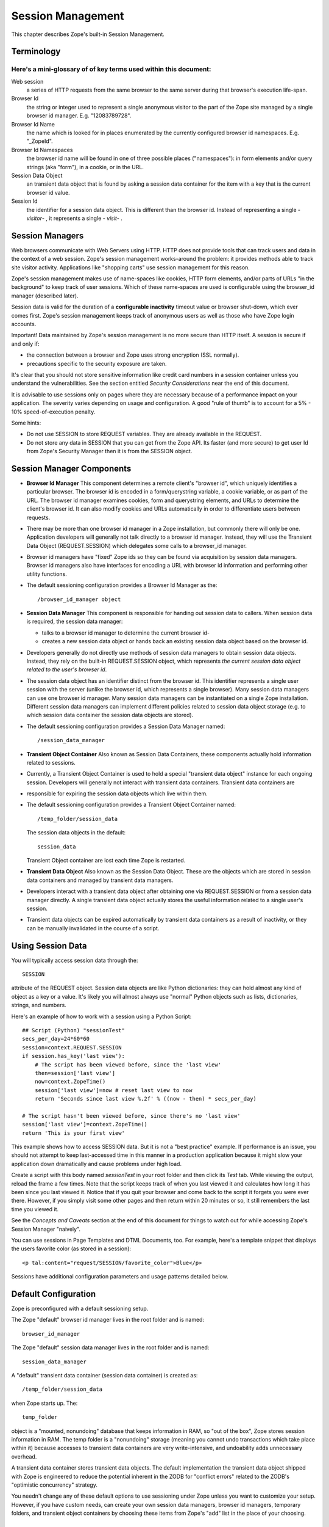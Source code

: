 Session Management
##################

This chapter describes Zope's built-in Session Management.

Terminology
===========

Here's a mini-glossary of of key terms used within this document:
+++++++++++++++++++++++++++++++++++++++++++++++++++++++++++++++++

Web session
  a series of HTTP requests from the same browser to the same server during
  that browser's execution life-span.

Browser Id
  the string or integer used to represent a single anonymous visitor to the
  part of the Zope site managed by a single browser id manager. E.g.
  "12083789728".

Browser Id Name
  the name which is looked for in places enumerated by the currently configured
  browser id namespaces. E.g. "_ZopeId".

Browser Id Namespaces
  the browser id name will be found in one of three possible places
  ("namespaces"): in form elements and/or query strings (aka "form"), in a
  cookie, or in the URL.

Session Data Object
  an transient data object that is found by asking a session data container for
  the item with a key that is the current browser id value.

Session Id
  the identifier for a session data object. This is different than the browser
  id. Instead of representing a single - *visitor*- , it represents a single -
  *visit*- .

Session Managers
================

Web browsers communicate with Web Servers using HTTP. HTTP does not provide
tools that can track users and data in the context of a web session. Zope's
session management works-around the problem: it provides methods able to track
site visitor activity. Applications like "shopping carts" use session
management for this reason.

Zope's session management makes use of name-spaces like cookies, HTTP form
elements, and/or parts of URLs "in the background" to keep track of user
sessions. Which of these name-spaces are used is configurable using the
browser_id manager (described later).

Session data is valid for the duration of a **configurable inactivity** timeout
value or browser shut-down, which ever comes first. Zope's session management
keeps track of anonymous users as well as those who have Zope login accounts.

Important! Data maintained by Zope's session management is no more secure than
HTTP itself. A session is secure if and only if:

- the connection between a browser and Zope uses strong encryption (SSL
  normally).

- precautions specific to the security exposure are taken.

It's clear that you should not store sensitive information like credit card
numbers in a session container unless you understand the vulnerabilities. See
the section entitled *Security Considerations* near the end of this document.

It is advisable to use sessions only on pages where they are necessary because
of a performance impact on your application. The severity varies depending on
usage and configuration. A good "rule of thumb" is to account for a 5% - 10%
speed-of-execution penalty.

Some hints:

- Do not use SESSION to store REQUEST variables. They are already available in
  the REQUEST.

- Do not store any data in SESSION that you can get from the Zope API. Its
  faster (and more secure) to get user Id from Zope's Security Manager then it
  is from the SESSION object.

Session Manager Components
==========================

- **Browser Id Manager**
  This component determines a remote client's "browser id", which uniquely
  identifies a particular browser. The browser id is encoded in a
  form/querystring variable, a cookie variable, or as part of the URL. The
  browser id manager examines cookies, form and querystring elements, and URLs
  to determine the client's browser id. It can also modify cookies and URLs
  automatically in order to differentiate users between requests.

- There may be more than one browser id manager in a Zope installation, but
  commonly there will only be one. Application developers will generally not
  talk directly to a browser id manager. Instead, they will use the Transient
  Data Object (REQUEST.SESSION) which delegates some calls to a browser_id
  manager.

- Browser id managers have "fixed" Zope ids so they can be found via
  acquisition by session data managers. Browser id managers also have
  interfaces for encoding a URL with browser id information and performing
  other utility functions.

- The default sessioning configuration provides a Browser Id Manager as the::

    /browser_id_manager object

- **Session Data Manager**
  This component is responsible for handing out session data to callers. When
  session data is required, the session data manager:

  * talks to a browser id manager to determine the current browser id-

  * creates a new session data object or hands back an existing session data
    object based on the browser id.

- Developers generally do not directly use methods of session data managers to
  obtain session data objects. Instead, they rely on the built-in
  REQUEST.SESSION object, which represents *the current session data object
  related to the user's browser id*.

- The session data object has an identifier distinct from the browser id. This
  identifier represents a single user session with the server (unlike the
  browser id, which represents a single browser). Many session data managers
  can use one browser id manager. Many session data managers can be
  instantiated on a single Zope installation. Different session data managers
  can implement different policies related to session data object storage (e.g.
  to which session data container the session data objects are stored).

- The default sessioning configuration provides a Session Data Manager named::

    /session_data_manager

- **Transient Object Container**
  Also known as Session Data Containers, these components actually hold
  information related to sessions.

- Currently, a Transient Object Container is used to hold a special "transient
  data object" instance for each ongoing session. Developers will generally not
  interact with transient data containers. Transient data containers are

- responsible for expiring the session data objects which live within them.

- The default sessioning configuration provides a Transient Object Container
  named::

    /temp_folder/session_data

  The session data objects in the default::

    session_data

  Transient Object container are lost each time Zope is restarted.

- **Transient Data Object**
  Also known as the Session Data Object. These are the objects which are stored
  in session data containers and managed by transient data managers.

- Developers interact with a transient data object after obtaining one via
  REQUEST.SESSION or from a session data manager directly. A single transient
  data object actually stores the useful information related to a single user's
  session.

- Transient data objects can be expired automatically by transient data
  containers as a result of inactivity, or they can be manually invalidated in
  the course of a script.

Using Session Data
==================

You will typically access session data through the::

  SESSION

attribute of the REQUEST object. Session data objects are like Python
dictionaries: they can hold almost any kind of object as a key or a value. It's
likely you will almost always use "normal" Python objects such as lists,
dictionaries, strings, and numbers.

Here's an example of how to work with a session using a Python Script::

  ## Script (Python) "sessionTest"
  secs_per_day=24*60*60
  session=context.REQUEST.SESSION
  if session.has_key('last view'):
      # The script has been viewed before, since the 'last view'
      then=session['last view']
      now=context.ZopeTime()
      session['last view']=now # reset last view to now
      return 'Seconds since last view %.2f' % ((now - then) * secs_per_day)

  # The script hasn't been viewed before, since there's no 'last view' 
  session['last view']=context.ZopeTime()
  return 'This is your first view'

This example shows how to access SESSION data. But it is not a "best practice"
example. If performance is an issue, you should not attempt to keep
last-accessed time in this manner in a production application because it might
slow your application down dramatically and cause problems under high load.

Create a script with this body named *sessionTest* in your root folder and
then click its *Test* tab. While viewing the output, reload the frame a few
times. Note that the script keeps track of when you last viewed it and
calculates how long it has been since you last viewed it. Notice that if you
quit your browser and come back to the script it forgets you were ever there.
However, if you simply visit some other pages and then return within 20 minutes
or so, it still remembers the last time you viewed it.

See the *Concepts and Caveats* section at the end of this document for things
to watch out for while accessing Zope's Session Manager "naively".

You can use sessions in Page Templates and DTML Documents, too. For example,
here's a template snippet that displays the users favorite color (as stored in
a session)::

  <p tal:content="request/SESSION/favorite_color">Blue</p>

Sessions have additional configuration parameters and usage patterns detailed
below.

Default Configuration
=====================

Zope is preconfigured with a default sessioning setup.

The Zope "default" browser id manager lives in the root folder and is named::

  browser_id_manager

The Zope "default" session data manager lives in the root folder and is named::

  session_data_manager

A "default" transient data container (session data container) is created as::

  /temp_folder/session_data

when Zope starts up. The::

  temp_folder

object is a "mounted, nonundoing" database that keeps information in RAM, so
"out of the box", Zope stores session information in RAM. The temp folder is a
"nonundoing" storage (meaning you cannot undo transactions which take place
within it) because accesses to transient data containers are very
write-intensive, and undoability adds unnecessary overhead.

A transient data container stores transient data objects. The default
implementation the transient data object shipped with Zope is engineered to
reduce the potential inherent in the ZODB for "conflict errors" related to the
ZODB's "optimistic concurrency" strategy.

You needn't change any of these default options to use sessioning under Zope
unless you want to customize your setup. However, if you have custom needs, can
create your own session data managers, browser id managers, temporary folders,
and transient object containers by choosing these items from Zope's "add" list
in the place of your choosing.

Advanced Development Using Sessioning
=====================================

Overview
++++++++

When you work with the REQUEST.SESSION object, you are working with a "session
data object" that is related to the current site user.

Session data objects have methods of their own, including methods with allow
developers to get and set data. Session data objects are also "wrapped" in the
acquisition context of their session data manager, so you may additionally call
any method on a session data object that you can call on a session data
manager. For information about the API of a session data manager and a session
data object, see the Zope Help system item in "Zope Help" -> "API Reference" ->
"Session API".

Obtaining A Session Data Object
+++++++++++++++++++++++++++++++

The session data object associated with the browser id in the current request
may be obtained via REQUEST.SESSION. If a session data object does not exist in
the session data container, one will be created automatically when you
reference REQUEST.SESSION::

  <dtml-let data="REQUEST.SESSION">
      The 'data' name now refers to a new or existing session data object.
  </dtml-let>

You may also use the::

  getSessionData()

method of a session data manager to do the same thing::

  <dtml-let data="session_data_manager.getSessionData()">
      The 'data' name now refers to a new or existing session data object.
  </dtml-let>

A reference to REQUEST.SESSION or::

  getSessionData()

implicitly creates a new browser id if one doesn't exist in the current
request. These mechanisms also create a new session data object in the session
data container if one does not exist related to the browser id in the current
request. To inhibit this behavior, use the create=0 flag to the::

  getSessionData()

method. In ZPT::

<span tal:define="data python:context.session_data_manager.getSessionData(create=0)">

Note: create=0 means return a reference to the session or None. create=1 means
return a reference if one exists or create a new Session object and the
reference.

Modifying A Session Data Object
+++++++++++++++++++++++++++++++

Once you've used REQUEST.SESSION or::

  session_data_manager.getSessionData()

to obtain a session data object, you can set key/value pairs of that session
data object.

In ZPT::

  <span tal:define="data python: request.SESSION">
      <tal:block define="temp python: data.set('foo','bar')">
          <p tal:content="python: data.get('foo')">bar will print here"</p>
      </tal:block>
  </span>

An essentially arbitrary set of key/value pairs can be placed into a session
data object. Keys and values can be any kinds of Python objects (note: see
*Concepts and Caveats* section below for exceptions to this rule). The session
data container which houses the session data object determines its expiration
policy. Session data objects will be available across client requests for as
long as they are not expired.

Clearing A Session Data Object
++++++++++++++++++++++++++++++

You can clear all keys and values from a SESSION object by simply calling its
clear() method.

In ZPT::

  <span tal:define="dummy python:request.SESSION.clear()"></span>

Manually Invalidating A Session Data Object
+++++++++++++++++++++++++++++++++++++++++++

Developers can manually invalidate a session data object. When a session data
object is invalidated, it will be flushed from the system.

There is a caveat. If you invalidate the session object in a script then you
**must** obtain a fresh copy of the session object by calling getSessionData
and not by reference (REQUEST.SESSION).

Here is an example using DTML:::

  <!-- set a SESSION key and value -->
  <dtml-let data="REQUEST.SESSION">
  <dtml-call "data.set('foo','bar')      

  <!-- Now invalidate the SESSION -->
  <dtml-call "data.invalidate()">

  <!-- But REQUEST.SESSION gives us stale data which is bad.
  The next statement will still show 'foo' and 'bar'
  <dtml-var "REQUEST.SESSION>

  <!-- Heres the work-around: -->
  data = session_data_manager.getSessionData()

  <!-- Now we get a fresh copy and life is good as 'foo' and 'bar' have gone away as expected -->
  <dtml-var data>

Manual invalidation of session data is useful when you need a "fresh" copy of a
session data object.

If an "onDelete" event is defined for a session data object, the onDelete
method will be called before the data object is invalidated. See a following
section for information about session data object "onDelete" and "onAdd"
events.

Manually Invalidating A Browser Id Cookie
+++++++++++++++++++++++++++++++++++++++++

Invalidating a session data object does not invalidate the browser id cookie
stored on the user's browser. Developers may manually invalidate the cookie
associated with the browser id. To do so, they can use the::

  flushBrowserIdCookie()

method of a browser id manager. For example::

  <dtml-call "REQUEST.SESSION.getBrowserIdManager().flushBrowserIdCookie()">

If the::

  cookies

namespace isn't a valid browser id key namespace when this call is performed,
an exception will be raised.

Using Session Data with TAL
+++++++++++++++++++++++++++

Here's an example of using the session data object with TAL::

  <span tal:define="a python:request.SESSION;
                    dummy python:a.set('zopetime',context.ZopeTime())">
      <p tal:content="python: a.get('zopetime')"></p>
  </span>

Using Session Data From Python
++++++++++++++++++++++++++++++

Here's an example of using a session data manager and session data object from
a set of Python external methods::

  import time
  def setCurrentTime(self):
      a = self.REQUEST.SESSION
      a.set('thetime', time.time())

  def getLastTime(self):
      a = self.REQUEST.SESSION
      return a.get('thetime')

Calling the setCurrentTime will set the value of the current session's
"thetime" key to an integer representation of the current time. Calling the
getLastTime external method will return the integer representation of the last
known value of "thetime".

Interacting with Browser Id Data
++++++++++++++++++++++++++++++++

You can obtain the browser id value associated with the current request::

  <dtml-var "REQUEST.SESSION.getBrowserIdManager().getBrowserId()">

Another way of doing this, which returns the same value is::

  <dtml-var "REQUEST.SESSION.getContainerKey()">

If no browser id exists for the current request, a new browser id is created
implicitly and returned.

If you wish to obtain the current browser id value without implicitly creating
a new browser id for the current request, you can ask the browser_id_manager
object explicitly for this value with the `create=0` parameter::

  <dtml-var "browser_id_manager.getBrowserId(create=0)">

This snippet will print a representation of the None value if there isn't a
browser id associated with the current request, or it will print the browser id
value if there is one associated with the current request. Using `create=0` is
useful if you do not wish to cause the sessioning machinery to attach a new
browser id to the current request, perhaps if you do not wish a browser id
cookie to be set.

The browser id is either a string or an integer and has no business meaning. In
your code, you should not rely on the browser id value composition, length, or
type as a result, as it is subject to change.

Determining Which Namespace Holds The Browser Id
++++++++++++++++++++++++++++++++++++++++++++++++

For some applications, it is advantageous to know from which namespace (
"cookies", "form", or "url") the browser id has been gathered.

It should be noted that you can configure the browser_id_manager (its in Zope
root by default) so that it searches whatever combination of namespaces you
select.

There are three methods of browser id managers which allow you to accomplish
this::

  <dtml-if "REQUEST.SESSION.getBrowserIdManager().isBrowserIdFromCookie()">
      The browser id came from a cookie.
  </dtml-if>

  <dtml-if "REQUEST.SESSION.getBrowserIdManager().isBrowserIdFromForm()">
      The browser id came from a form.
  </dtml-if>

  <dtml-if "REQUEST.SESSION.getBrowserIdManager().isBrowserIdFromUrl()">
      The browser id came from the URL.
  </dtml-if>

The::

  isBrowserIdFromCookie()

method will return true if the browser id in the current request comes from
the::

  REQUEST.cookies

namespace. This is true if the browser id was sent to the Zope server as a
cookie.

The::

  isBrowserIdFromForm()

method will return true if the browser id in the current request comes from
the::

  REQUEST.form

namespace. This is true if the browser id was sent to the Zope server encoded
in a query string or as part of a form element.

The::

  isBrowserIdFromUrl()

method will return true if the browser id in the current request comes from the
leading elements of the URL.

If a browser id doesn't actually exist in the current request when one of these
methods is called, an error will be raised.

During typical operations, you shouldn't need to use these methods, as you
shouldn't care from which namespace the browser id was obtained. However, for
highly customized applications, this set of methods may be useful.

Obtaining the Browser Id Name/Value Pair and Embedding It Into A Form
+++++++++++++++++++++++++++++++++++++++++++++++++++++++++++++++++++++

You can obtain the browser id name from a browser id manager instance. We've
already determined how to obtain the browser id itself. It is useful to also
obtain the browser id name if you wish to embed a browser id name/value pair as
a hidden form field for use in POST requests. Here's a TAL example::

    <span tal:define="idManager python:request.SESSION.getBrowserIdManager()">
        <form action="thenextmethod">
            <input type=submit name="submit" value=" GO ">
            <input type="hidden" name="name" value="value"
                   tal:attributes="name python: idManager.getBrowserIdName();
                                   value python: idManager.getBrowserId()">
        </form>
    </span>

A convenience function exists for performing this action as a method of a
browser id manager named "getHiddenFormField"::

  <html>
  <body>
    <form action="thenextmethod">
      <input type="submit" name="submit" value=" GO ">
      <dtml-var "REQUEST.SESSION.getBrowserIdManager().getHiddenFormField()">
    </form>
  </body>
  </html>

When the above snippets are rendered, the resulting HTML will look something
like this::

  <html>
  <body>
    <form action="thenextmethod">
      <input type="submit" name="submit" value=" GO ">
      <input type="hidden" name="_ZopeId" value="9as09a7fs70y1j2hd7at8g">
    </form>
  </body>
  </html>

Note that to maintain state across requests when using a form submission, even
if you've got

- Automatically Encode
- Zope-Generated URLs With a Browser Id

checked off in your browser id manager, you'll either need to encode the form
"action" URL with a browser id (see "Embedding A Browser Id Into An HTML Link"
below) or embed a hidden form field.

Using formvar-based sessioning.
+++++++++++++++++++++++++++++++

To use formvar-based sessioning, you need to encode a link to its URL with the
browser id by using the browser id manager's::

  encodeUrl()

method.

Determining Whether A Browser Id is "New"
+++++++++++++++++++++++++++++++++++++++++

A browser id is "new" if it has been set in the current request but has not yet
been acknowledged by the client. "Not acknowledged by the client" means it has
not been sent back by the client in a request. This is the case when a new
browser id is created by the sessioning machinery due to a reference to
REQUEST.SESSION or similar as opposed to being received by the sessioning
machinery in a browser id name namespace. You can use the::

  isBrowserIdNew()

method of a browser id manager to determine whether the session is new::

  <dtml-if "REQUEST.SESSION.getBrowserIdManager().isBrowserIdNew()">
      Browser id is new.
  <dtml-else>
      Browser id is not new.
  </dtml-if>

This method may be useful in cases where applications wish to prevent or detect
the regeneration of new browser ids when the same client visits repeatedly
without sending back a browser id in the request (such as may be the case when
a visitor has cookies "turned off" in their browser and the browser id manager
only uses cookies).

If there is no browser id associated with the current request, this method will
raise an error.

You shouldn't need to use this method during typical operations, but it may be
useful in advanced applications.


Determining Whether A Session Data Object Exists For The Browser Id Associated With This Request
++++++++++++++++++++++++++++++++++++++++++++++++++++++++++++++++++++++++++++++++++++++++++++++++

If you wish to determine whether a session data object with a key that is the
current request's browser id exists in the session data manager's associated
session data container, you can use the::

  hasSessionData()

method of the session data manager. This method returns true if there is
session data associated with the current browser id::

  <dtml-if "session_data_manager.hasSessionData()">
    The sessiondatamanager object has session data for the browser id
    associated with this request.
  <dtml-else>
    The sessiondatamanager object does not have session data for
    the browser id associated with this request.
  </dtml-if>

The::

  hasSessionData()

method is useful in highly customized applications, but is probably less useful
otherwise. It is recommended that you use REQUEST.SESSION instead, allowing the
session data manager to determine whether or not to create a new data object
for the current request.

Embedding A Browser Id Into An HTML Link
++++++++++++++++++++++++++++++++++++++++

You can embed the browser id name/value pair into an HTML link for use during
HTTP GET requests. When a user clicks on a link with a URL encoded with the
browser id, the browser id will be passed back to the server in the
REQUEST.form namespace. If you wish to use formvar-based session tracking, you
will need to encode all of your "public" HTML links this way. You can use the::

  encodeUrl()

method of browser id managers in order to perform this encoding::

  <html>
  <body>
    <a href="<dtml-var "REQUEST.SESSION.getBrowserIdManager().encodeUrl('/amethod')">">
      Here
    </a>
    is a link.
  </body>
  </html>

The above dtml snippet will encode the URL "/amethod" (the target of the word
"Here") with the browser id name/value pair appended as a query string. The
rendered output of this DTML snippet would look something like this::

  <html>
  <body>
    <a href="/amethod?_ZopeId=7HJhy78978979JHK">Here</a>
    is a link.
  </body>
  </html>

You may successfully pass URLs which already contain query strings to the::

  encodeUrl()

method. The encodeUrl method will preserve the existing query string and append
its own name/value pair.

You may choose to encode the browser id into the URL using an "inline" style if
you're checking for browser ids in the URL (e.g. if you've checked::

  URLs

in the "Look for Browser Id in" form element of your browser id manager)::

  <html>
  <body>
    <a href="<dtml-var "REQUEST.SESSION.getBrowserIdManager().encodeUrl('/amethod', style='inline')">">Here</a>
    is a link.
  </body>
  </html>

The above dtml snippet will encode the URL "/amethod" (the target of the word
"Here") with the browser id name/value pair embedded as the first two elements
of the URL itself. The rendered output of this DTML snippet would look
something like this::

  <html>
  <body>
    <a href="/_ZopeId/7HJhy78978979JHK/amethod">Here</a>
    is a link.
  </body>
  </html>

Using Session onAdd and onDelete Events
+++++++++++++++++++++++++++++++++++++++

The configuration of a Transient Object Container (aka a session data
container) allows a method to be called when a session data object is created
(onAdd) or when it is invalidated or timed out (onDelete).

The events are independent of each other. You might want an onAdd method but
not an onDelete method. You may define one, both or none of the TOC event
methods.

Here are examples of the kinds of things Session onAdd and onDelete methods are
used to do:

- The onAdd method can be used to populate a session data object with "default"
  values before it's used by application code.

- The onDelete method can write the contents of a session data object out to a
  permanent data store before it is timed out or invalidated.

You can manually configure the onAdd and onDelete methods. Click the
*management tab* of '\temp_folder\session_data. Enter "a physical path" to
either a an external method or python script. NOTE: This configuration is only
good until the next Zope shutdown because::

  \temp_folder\session_data

is in a RAM database, Configure the onAdd and onDelete methods for this data
container via the::

  zope.conf

configuration file for your Zope instance. This is covered in some detail in
*Setting Initial Transient Object Container Parameters* later in this document.

Note: the onAdd and onDelete events do not raise exceptions if logic in the
method code fails. Instead, an error is logged in the Zope event log. In recent
versions of Zope, the event.log defaults to Zope-Instance/log/event.log. This
is configurable in::

  zope.conf

Writing onAdd and onDelete Methods
++++++++++++++++++++++++++++++++++

Session data objects optionally call a Zope method when they are created and
when they are timed out or invalidated.

Specially-written Script (Python) scripts can be written to serve the purpose
of being called on session data object creation and invalidation.

The Script (Python) should define two arguments, "sdo" and "toc". "sdo"
represents the session data object being created or terminated, and "toc"
represents the transient object container in which this object is stored.

For example, to create a method to handle a session data object onAdd event
which prepopulates the session data object with a DateTime object, you might
write a Script (Python) named::

  onAdd

which had function parameters "sdo" and "toc" and a body of::

  sdo['date'] = context.ZopeTime()

If you set the path to this method as the onAdd event, before any application
handles the new session data object, it will be prepopulated with a key::

  date

that has the value of a DateTime object set to the current time.

To create a method to handle a session onDelete event which writes a log
message, you might write an External Method with the following body::

  from zLOG import LOG, WARNING
  def onDelete(sdo, toc):
      logged_out = sdo.get('logged_out', None)
      if logged_out is None:
          LOG('session end', WARNING,
              'session ended without user logging out!')

If you set the path to this method as the onDelete event, a message will be
logged if the::

  logged_out

key is not found in the session data object.

Note that for onDelete events, there is no guarantee that the onDelete event
will be called in the context of the user who originated the session! Due to
the "expire-after-so-many-minutes-of-inactivity" behavior of session data
containers, a session data object onDelete event initiated by one user may be
called while a completely different user is visiting the application. Your
onDelete event method should not naively make any assumptions about user state.
For example, the result of the Zope call "getSecurityManager().getUser()" in an
onDelete session event method will almost surely *not* be the user who
originated the session.

The session data object onAdd method will always be called in the context of
the user who starts the session.

For both onAdd and onDelete events, it is almost always desirable to set proxy
roles on event methods to replace the roles granted to the executing user when
the method is called because the executing user will likely not be the user for
whom the session data object was generated. For more information about proxy
roles, see the chapter entitled `Users and Security <Security.stx>`_.

For additional information about using session onDelete events in combination
with data object timeouts, see the section entitled "Session Data Object
Expiration Considerations" in the Concepts and Caveats section below.


Configuration and Operation
===========================

Setting the default Transient Object Container Parameters
+++++++++++++++++++++++++++++++++++++++++++++++++++++++++

Click on::

  /temp_folder/session_data

and you'll see options to control inactivity time-outs and the maximum
allowable number of Session objects. You can even include paths to python
scripts that handle a Session's after-add and before-delete events.

Because::

  /temp_folder/session_data

is stored in a RAM database, it disappears and is recreated after each restart
of your Zope server. This means that any changes to parameters will be lost the
next time you restart your Zope server.

If you need to permanently alter the default Transient Object Container's
configuration you must edit Zope's startup configuration file::

  zope.conf

Note that additional Transient Object Containers can be instantiated in
permanent storage. They are rarely needed. If you do need this its covered in
detail later in this document.

Here is the relevant portion of zope.conf::

  # Directive: maximum-number-of-session-objects
  # Description: An integer value representing the maximum number 
  #              of subobjects" 
  # allowable in the '/temp_folder/session_data' transient object container.
  #         
  # Default: 1000
  # Example: maximum-number-of-session-objects 10000

  # Directive: session-add-notify-script-path
  #
  # Description:
  #     An optional fill Zope path name of a callable object to be set as the
  #     "script to call on object addition" of the session_data transient
  #     object container created in the /temp_folder folder at startup.
  #
  # Default: unset
  # Example: session-add-notify-script-path /scripts/add_notifier

  # Directive: session-delete-notify-script-path
  #

  # Description:
  #     An optional fill Zope path name of a callable object to be set as the
  #     "script to call on object deletion" of the session_data transient
  #     object container created in the /temp_folder folder at startup.
  #
  # Default: unset
  # Example: session-delete-notify-script-path /scripts/del_notifier

  # Directive: session-timeout-minutes
  #
  # Description:
  #     An integer value representing the number of minutes to be used as the
  #     "data object timeout" of the '/temp_folder/session_data' transient
  #     object container.
  #
  # Default: 20
  # Example: session-timeout-minutes 30

  # Directive: session-resolution-seconds
  #
  # Description:
  #    An integer value representing the number of seconds to be used as the
  #    "timeout resolution" of the '/temp_folder/session_data' transient
  #    object container.
  #
  # Default: 20
  # Example: session-resolution-seconds 60

Instantiating Multiple Browser Id Managers (Optional)
+++++++++++++++++++++++++++++++++++++++++++++++++++++

Transient data objects depend on a session data manager, which in turn depends
on a browser id manager. A browser id manager doles out and otherwise manages
browser ids. All session data managers need to talk to a browser id manager to
get browser id information.

You needn't create a browser id manager to use sessioning. One is already
created as a result of the initial Zope installation. If you've got special
needs, you may want to instantiate more than one browser id manager. Having
multiple browser id managers may be useful in cases where you have a "secure"
section of a site and an "insecure" section of a site, each using a different
browser id manager with respectively restrictive security settings.

In the container of your choosing, select "Browser Id Manager" from the add
dropdown list in the Zope management interface. When you add a new browser id
manager, the form options available are:

Id
  You cannot choose an id for your browser id manager. It must always be
  "browser_id_manager". Additionally, you cannot rename a browser id manager.
  This is required in the current implementation so that session data managers
  can find session id managers via Zope acquisition.

Title
  the browser id manager title.

Browser Id Name
  the name used to look up the value of the browser id. This will be the name
  looked up in the `cookies` or `form` REQUEST namespaces when the browser id
  manager attempts to find a cookie, form variable, or URL with a browser id in
  it.

Look for Browser Id Name In
  choose the request elements to look in when searching for the browser id
  name. You may choose "cookies", "Forms and Query Strings", and "URLs".

Automatically Encode Zope-Generated URLs With A Browser Id

  if this option is checked, all URLs generated by Zope (such as URLs obtained
  via the `absolute_url` method of all Zope objects) will have a browser id
  name/value pair embedded within them. This typically only make sense if
  you've also got the `URLs` setting of "Look for Browser Id in" checked off.

Cookie Path
  this is the `path` element which should be sent in the browser id cookie. For
  more information, see the Netscape Cookie specification at
  http://home.netscape.com/newsref/std/cookie_spec.html.

Cookie Domain
  this is the "domain" element which should be sent in the browser id cookie.
  For more information, see the Netscape Cookie specification at
  http://home.netscape.com/newsref/std/cookie_spec.html. Leaving this form
  element blank results in no domain element in the cookie. If you change the
  cookie domain here, the value you enter must have at least two dots (as per
  the cookie spec).

Cookie Lifetime In Days
  browser id cookies sent to browsers will last this many days on a remote
  system before expiring if this value is set. If this value is 0, cookies will
  persist on client browsers for only as long as the browser is open.

Only Send Cookie Over HTTPS

  if this flag is set, only send cookies to remote browsers if they're
  communicating with us over https. The browser id cookie sent under this
  circumstance will also have the `secure` flag set in it, which the remote
  browser should interpret as a request to refrain from sending the cookie back
  to the server over an insecure (non-https) connection. NOTE: In the case you
  wish to share browser id cookies between https and non-https connections from
  the same browser, do not set this flag.

After reviewing and changing these options, click the "Add" button to
instantiate a browser id manager.

You can change any of a browser id manager's initial settings by visiting it in
the management interface.

Instantiating A Session Data Manager (Optional)
+++++++++++++++++++++++++++++++++++++++++++++++

After instantiating at least one browser id manager, it's possible to
instantiate a session data manager. You don't need to do this in order to begin
using Zope's sessioning machinery, as a default session data manager is created
as::

  /session_data_manager

You can place a session data manager in any Zope container,as long as a browser
id manager object named::

  browser_id_manager

can be acquired from that container. The session data manager will use the
first acquired browser id manager.

Choose "Session Data Manager" within the container you wish to house the
session data manager from the "Add" dropdown box in the Zope management
interface.

The session data manager add form displays these options:

Id
  choose an id for the session data manager

Title
  choose a title for the session data manager

Transient Object Container Path
  enter the Zope path to a Transient Object Container in this text box in order
  to use it to store your session data objects. Note: session manager's should
  not share transient object paths. This is an example path:

  Zope transient object container is::

    /MyTransientSessionFolder

After reviewing and changing these options, click the "Add" button to
instantiate a session data manager.

You can manage a session data manager by visiting it in the management
interface. You may change all options available during the add process by doing
this.

Instantiating a Transient Object Container
++++++++++++++++++++++++++++++++++++++++++

The default transient object container at::

  /temp_folder/session_data

stores its objects in RAM, so these objects and their data disappear when you
restart Zope.

If you want your session data to persist across server reboots, or if you have
a very large collection of session data objects, or if you'd like to share
sessions between ZEO clients, you will want to instantiate a transient data
container in a more permanent storage.

A heavily-utilized transient object container *should be instantiated inside a
database which is nonundoing*! Although you may instantiate a transient data
container in any storage, if you make heavy use of an external session data
container in an undoing database (such as the default Zope database which is
backed by "FileStorage", an undoing and versioning storage), your database will
grow in size very quickly due to the high-write nature of session tracking,
forcing you to pack very often. You can "mount" additional storages within the
`zope.conf` file of your Zope instance. The default `temp_folder` is mounted
inside a `TemporaryStorage` , which is nonundoing and RAM-based. There are
other nonundoing storages, such as BerkeleyStorage, although none quite as
well-supported as TemporaryStorage.

Here are descriptions of the add form of a Transient Object Container, which
may be added by selecting "Transient Object Container" for the Zope Add list.:

  Special note: When you add a transient object container to a non-RAM-based
  storage, unlike the the default transient objects contained in temp_folder,
  these instances of TOC maintain their parameter settings between Zope
  Restarts. Importantly, they *do not* read zope.conf.

Id
  the id of the transient object container

Title (optional)
  the title of the transient object container

Data object timeout in minutes
  enter the number of minutes of inactivity which causes a contained transient
  object be be timed out. "0" means no expiration.

Maximum number of subobjects
  enter the maximum number of transient objects that can be added to this
  transient object container. This value helps prevent "denial of service"
  attacks to your Zope site by effectively limiting the number of concurrent
  sessions.

Script to call upon object add (optional)
  when a session starts, you may call an external method or Script (Python).
  This is the Zope path to the external method or Script (Python) object to be
  called. If you leave this option blank, no onAdd function will be called. An
  example of a method path is `/afolder/amethod`.

Script to call upon object delete (optional)
  when a session ends, you may call an external method or Script (Python). This
  is the Zope path to the external method or Script (Python) object to be
  called. If you leave this option blank, no onDelete function will be called.
  An example of a method path is `/afolder/amethod`.


Multiple session data managers can make use of a single transient object
container to the extent that they may share the session data objects placed in
the container between them. This is not a recommended practice, however, as it
has not been tested at all.

The `data object timeout in minutes` value is the number of minutes that
session data objects are to be kept since their last-accessed time before they
are flushed from the data container. For instance, if a session data object is
accessed at 1:00 pm, and if the timeout is set to 20 minutes, if the session
data object is not accessed again by 1:19:59, it will be flushed from the data
container at 1:20:00 or a time shortly thereafter. "Accessed", in this
terminology, means "pulled out of the container" by a call to the session data
manager's getSessionData() method or an equivalent (e.g. a reference to
REQUEST.SESSION). See "Session Data Object Expiration Considerations" in the
*Concepts and Caveats* section below for details on session data expiration.

Configuring Sessioning Permissions
++++++++++++++++++++++++++++++++++

You need only configure sessioning permissions if your requirements deviate
substantially from the norm. In this case, here is a description of the
permissions related to sessioning.

Permissions related to browser id managers
~~~~~~~~~~~~~~~~~~~~~~~~~~~~~~~~~~~~~~~~~~

Add Browser Id Manager
  allows a role to add browser id managers. By default, enabled for `Manager`.

Change Browser Id Manager
  allows a role to change an instance of a browser id manager. By default,
  enabled for `Manager`.

Access contents information
  allows a role to obtain data about browser ids. By default, enabled for
  `Manager` and `Anonymous`.


Permissions related to session data managers:
~~~~~~~~~~~~~~~~~~~~~~~~~~~~~~~~~~~~~~~~~~~~~

Add Session Data Manager
  allows a role to add session data managers. By default, enabled for
  `Manager`.

Change Session Data Manager
  allows a role to call management-related methods of a session data manager.
  By default, enabled for `Manager`.

Access session data
  allows a role to obtain access to the session data object related to the
  current browser id. By default, enabled for `Manager` and `Anonymous`. You
  may wish to deny this permission to roles who have DTML or Web-based Python
  scripting capabilities who should not be able to access session data.

Access arbitrary user session data
  allows a role to obtain and otherwise manipulate any session data object for
  which the browser id is known. By default, enabled for `Manager`.

Access contents information
  allows a role to obtain data about session data. By default, enabled for
  `Manager` and `Anonymous`.

Permissions related to transient object containers:
~~~~~~~~~~~~~~~~~~~~~~~~~~~~~~~~~~~~~~~~~~~~~~~~~~~

Add Transient Object Container
  allows a role to add transient objects containers. By default, enabled for
  `Manager`.

Change Transient Object Container
  allows a role to make changes to a transient object container.

Access Transient Objects
  allows a role to obtain and otherwise manipulate the transient object related
  to the current browser id.

Concepts and Caveats
====================

Security Considerations
+++++++++++++++++++++++

Sessions are insecure by their very nature. If an attacker gets a hold of
someone's browser id, and if they can construct a cookie or use form elements
or URL elements to pose as that user from their own browser, they will have
access to all information in that user's session. Sessions are not a
replacement for authentication for this reason.

Ideally, you'd like to make certain that nobody but the user its intended for
gets a hold of his browser id. To take steps in this direction, and if you're
truly concerned about security, you will ensure that you use cookies to
maintain browser id information, and you will secure the link between your
users and your site using SSL. In this configuration, it is more difficult to
"steal" browser id information as the browser id will not be evident in the URL
and it will be very difficult for attackers to "tap" the encrypted link between
the browser and the Zope site.

There are significant additional risks to user privacy in employing sessions in
your application, especially if you use URL-based or formvar-based browser ids.
Commonly, a browser id is embedded into a form/querystring or a URL in order to
service users who don't have cookies turned on.

For example, this kind of bug was present until recently in a lot of webmail
applications: if you sent a mail to someone that included a link to a site
whose logs you could read, and the user clicked on the link in his webmail
page, the full URL of the page, including the authentication (stored as session
information in the URL) would be sent as a HTTP REFERER to your site.

Nowadays all serious webmail applications either choose to store at least some
of the authentication information outside of the URL (in a cookie for
instance), or process all the user-originated URLs included in the mail to make
them go through a redirection that sanitizes the HTTP REFERER.

The moral of the story is: if you're going to use sessions to store sensitive
information, and you link to external sites within your own site, you're best
off using *only* cookie-based browser ids.

Browser Id (Non-)Expiration
+++++++++++++++++++++++++++

A browser id will last as long as the browser id cookie persists on the client,
or for as long as someone uses a bookmarked URL with a browser id encoded into
it.

The same id will be obtained by a browser id manager on every visit by that
client to a site - potentially indefinitely depending on which conveyance
mechanisms you use and your configuration for cookie persistence.

The transient object container implements a policy for data object expiration.
If asked for a session data object related to a particular browser id which has
been expired by a session data container, a session data manager will a return
a new session data object.

Session Data Object Expiration Considerations
+++++++++++++++++++++++++++++++++++++++++++++

Session data objects expire after the period between their last access and
"now" exceeds the timeout value provided to the session data container which
hold them. No special action need be taken to expire session data objects.

However, because Zope has no scheduling facility, the sessioning machinery
depends on the continual exercising of itself to expire session data objects.
If the sessioning machinery is not exercised continually, it's possible that
session data objects will stick around longer than the time specified by their
data container timeout value. For example:

- User A exercises application machinery that generates a session data object.
  It is inserted into a session data container which advertises a 20-minute
  timeout.

- User A "leaves" the site.

- 40 minutes go by with no visitors to the site.

- User B visits 60 minutes after User A first generated his session data
  object, and exercises app code which hands out session data objects. - *User
  A's session is expired at this point, 40 minutes "late".*

As shown, the time between a session's onAdd and onDelete is not by any means
*guaranteed* to be anywhere close to the amount of time represented by the
timeout value of its session data container. The timeout value of the data
container should only be considered a "target" value.

Additionally, even when continually exercised, the sessioning machinery has a
built in error potential of roughly 20% with respect to expiration of session
data objects to reduce resource requirements. This means, for example, if a
transient object container timeout is set to 20 minutes, data objects added to
it may expire anywhere between 16 and 24 minutes after they are last accessed.

Sessioning and Transactions
+++++++++++++++++++++++++++

Sessions interact with Zope's transaction system. If a transaction is aborted,
the changes made to session data objects during the transaction will be rolled
back.

Mutable Data Stored Within Session Data Objects
+++++++++++++++++++++++++++++++++++++++++++++++

If you mutate an object stored as a value within a session data object, you'll
need to notify the sessioning machinery that the object has changed by calling
`set` or `__setitem__` on the session data object with the new object value.
For example::

  session = self.REQUEST.SESSION
  foo = {}
  foo['before'] = 1
  session.set('foo', foo)

  # mutate the dictionary

  foo['after'] = 1

  # performing session.get('foo') 10 minutes from now will likely
  # return a dict with only 'before' within!

You'll need to treat mutable objects immutably, instead. Here's an example that
makes the intent of the last example work by doing so::

  session = self.REQUEST.SESSION
  foo = {}
  foo['before'] = 1
  session.set('foo', foo)

  # mutate the dictionary
  foo['after'] = 1

  # tickle the persistence machinery
  session.set('foo', foo)

An easy-to-remember rule for manipulating data objects in session storage:
always explicitly place an object back into session storage whenever you change
it. For further reference, see the "Persistent Components" chapter of the Zope
Developer's Guide at http://www.zope.org/Documentation/ZDG.

session.invalidate() and stale references to the session object
+++++++++++++++++++++++++++++++++++++++++++++++++++++++++++++++

This Python Script illustrates an issue with using the invalidate method of a
session object::

  request = container.REQUEST
  session = request.SESSION
  session.set('foo','bar')
  session.invalidate() 
  # ............................................
  # we expect that invalidate() flushes the session 
  # ............................................
  print 'after invalidate()',session.get('foo') # 'bar' still prints!

  # ............................................
  # Even this isn't enough
  # ............................................
  session = request.SESSION
  print 'after invalidate()', session.get('foo') # 'bar' still prints!

  # ............................................
  # Here's the work-around
  # ............................................
  session = context.session_data_manager.getSessionData()
  print 'after getSessionData', session.get('foo') # 'bar' is GONE which is good
  return printed

In short, after using the `invalidate` method of a session object, the next
reference to the session object you obtain should be through "getSessionData"
rather than `REQUEST.SESSION`.

Session Data Object Keys
++++++++++++++++++++++++

A session data object has essentially the same restrictions as a Python
dictionary. Keys within a session data object must be hashable (strings,
tuples, and other immutable basic Python types; or instances which have a
__hash__ method). This is a requirement of all Python objects that are to be
used as keys to a dictionary. For more information, see the associated Python
documentation at http://www.python.org/doc/current/ref/types.html (Mappings ->
Dictionaries).

In-Memory Session Data Container RAM Utilization
++++++++++++++++++++++++++++++++++++++++++++++++

Each session data object which is added to an "internal" (RAM-based) session
data container will consume at least 2K of RAM.

Mounted Transient Object Container Caveats
++++++++++++++++++++++++++++++++++++++++++

Mounted TOC's do not acquire parameter's from zope.conf (which is the case for
the default transient object container). Therefore you set parameters directly
on the object in ZMI.

Persistent objects which have references to other persistent objects in the
same database cannot be committed into a mounted database because the ZODB does
not currently handle cross-database references.

Transient object containers which are sometimes stored in a "mounted" database
(as is currently the case for the default ::

  /temp_folder/session_data

TOC. If you use a transient object container that is accessed via a "mounted"
database, you cannot store persistent object instances which have already been
stored in the "main" database as keys or values in a session data object. If
you try to do so, it is likely that an ::

  InvalidObjectReference

exception will be raised by the ZODB when the transaction involving the object
attempts to commit. As a result, the transaction will fail and the session data
object (and other objects touched in the same transaction) will fail to be
committed to storage.

If your "main" ZODB database is backed by a nonundoing storage, you can avoid
this condition by storing session data objects in an transient object container
instantiated within the "main" ZODB database. If this is not an option, you
should ensure that objects you store as values or keys in a session data object
held in a mounted session data container are instantiated "from scratch" (via
their constructors), as opposed to being "pulled out" of the main ZODB.

Conflict Errors
+++++++++++++++

This session tracking software stores all session state in Zope's ZODB. The
ZODB uses an optimistic concurrency strategy to maintain transactional
integrity for simultaneous writes. This means that if two objects in the ZODB
are changed at the same time by two different connections (site visitors) that
a "ConflictError" will be raised. Zope retries requests that raise a
ConflictError at most 3 times. If your site is extremely busy, you may notice
ConflictErrors in the Zope debug log (or they may be printed to the console
from which you run Zope). An example of one of these errors is as follows::

  2001-01-16T04:26:58 INFO(0) Z2 CONFLICT Competing writes at, /getData
  Traceback (innermost last):
  File /zope/lib/python/ZPublisher/Publish.py, line 175, in publish
  File /zope/lib/python/Zope/__init__.py, line 235, in commit
  File /zope/lib/python/ZODB/Transaction.py, line 251, in commit
  File /zope/lib/python/ZODB/Connection.py, line 268, in commit
  ConflictError: '\000\000\000\000\000\000\002/'

Errors like this in your debug log (or console if you've not redirected debug
logging to a file) are normal to an extent. If your site is undergoing heavy
load, you can expect to see a ConflictError perhaps every 20 to 30 seconds. The
requests which experience conflict errors will be retried automatically by
Zope, and the end user should *never* see one. Generally, session data objects
attempt to provide application-level conflict resolution to reduce the
limitations imposed by conflict errors NOTE: to take advantage of this feature,
you must store your transient object container in a storage such as FileStorage
or TemporaryStorage which supports application-level conflict resolution.
